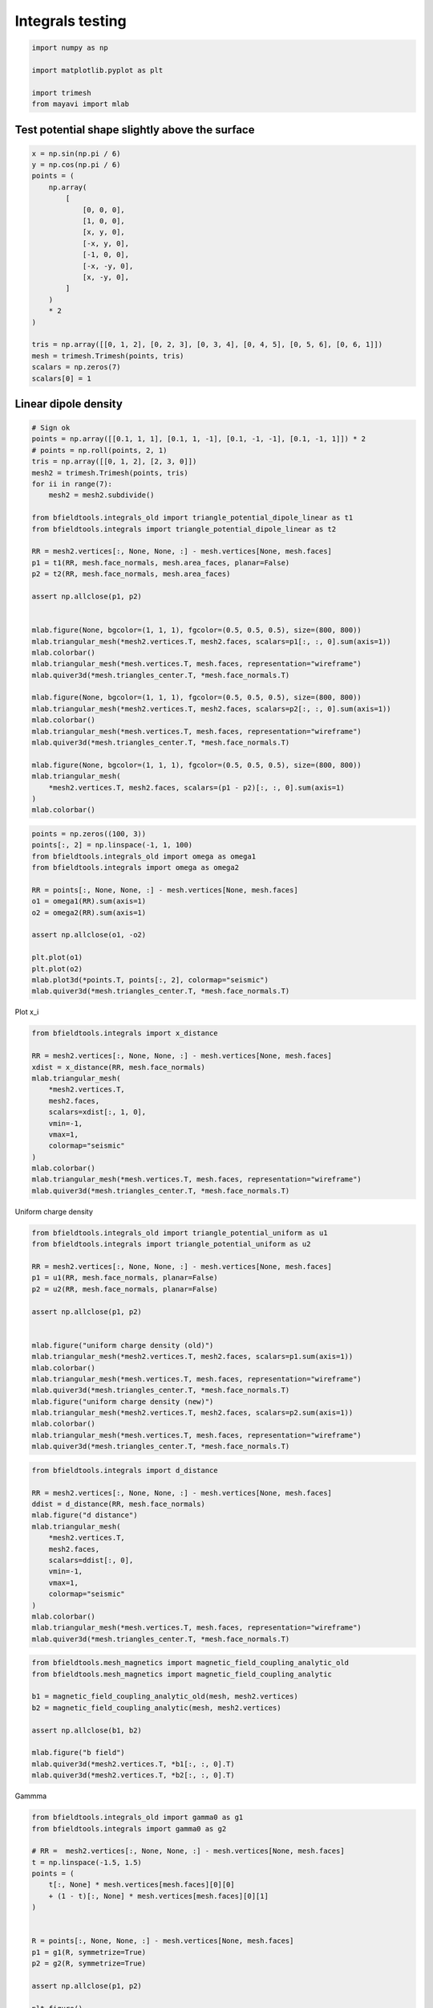 .. only:: html

    .. note::
        :class: sphx-glr-download-link-note

        Click :ref:`here <sphx_glr_download_auto_examples_validation_test_integrals.py>`     to download the full example code
    .. rst-class:: sphx-glr-example-title

    .. _sphx_glr_auto_examples_validation_test_integrals.py:


Integrals testing
==================================================


.. code-block:: default


    import numpy as np

    import matplotlib.pyplot as plt

    import trimesh
    from mayavi import mlab








Test potential shape slightly above the surface
########################################################


.. code-block:: default

    x = np.sin(np.pi / 6)
    y = np.cos(np.pi / 6)
    points = (
        np.array(
            [
                [0, 0, 0],
                [1, 0, 0],
                [x, y, 0],
                [-x, y, 0],
                [-1, 0, 0],
                [-x, -y, 0],
                [x, -y, 0],
            ]
        )
        * 2
    )

    tris = np.array([[0, 1, 2], [0, 2, 3], [0, 3, 4], [0, 4, 5], [0, 5, 6], [0, 6, 1]])
    mesh = trimesh.Trimesh(points, tris)
    scalars = np.zeros(7)
    scalars[0] = 1








Linear dipole density
########################################################


.. code-block:: default


    # Sign ok
    points = np.array([[0.1, 1, 1], [0.1, 1, -1], [0.1, -1, -1], [0.1, -1, 1]]) * 2
    # points = np.roll(points, 2, 1)
    tris = np.array([[0, 1, 2], [2, 3, 0]])
    mesh2 = trimesh.Trimesh(points, tris)
    for ii in range(7):
        mesh2 = mesh2.subdivide()

    from bfieldtools.integrals_old import triangle_potential_dipole_linear as t1
    from bfieldtools.integrals import triangle_potential_dipole_linear as t2

    RR = mesh2.vertices[:, None, None, :] - mesh.vertices[None, mesh.faces]
    p1 = t1(RR, mesh.face_normals, mesh.area_faces, planar=False)
    p2 = t2(RR, mesh.face_normals, mesh.area_faces)

    assert np.allclose(p1, p2)


    mlab.figure(None, bgcolor=(1, 1, 1), fgcolor=(0.5, 0.5, 0.5), size=(800, 800))
    mlab.triangular_mesh(*mesh2.vertices.T, mesh2.faces, scalars=p1[:, :, 0].sum(axis=1))
    mlab.colorbar()
    mlab.triangular_mesh(*mesh.vertices.T, mesh.faces, representation="wireframe")
    mlab.quiver3d(*mesh.triangles_center.T, *mesh.face_normals.T)

    mlab.figure(None, bgcolor=(1, 1, 1), fgcolor=(0.5, 0.5, 0.5), size=(800, 800))
    mlab.triangular_mesh(*mesh2.vertices.T, mesh2.faces, scalars=p2[:, :, 0].sum(axis=1))
    mlab.colorbar()
    mlab.triangular_mesh(*mesh.vertices.T, mesh.faces, representation="wireframe")
    mlab.quiver3d(*mesh.triangles_center.T, *mesh.face_normals.T)

    mlab.figure(None, bgcolor=(1, 1, 1), fgcolor=(0.5, 0.5, 0.5), size=(800, 800))
    mlab.triangular_mesh(
        *mesh2.vertices.T, mesh2.faces, scalars=(p1 - p2)[:, :, 0].sum(axis=1)
    )
    mlab.colorbar()




.. rst-class:: sphx-glr-horizontal


    *

      .. image:: /auto_examples/validation/images/sphx_glr_test_integrals_001.png
            :class: sphx-glr-multi-img

    *

      .. image:: /auto_examples/validation/images/sphx_glr_test_integrals_002.png
            :class: sphx-glr-multi-img

    *

      .. image:: /auto_examples/validation/images/sphx_glr_test_integrals_003.png
            :class: sphx-glr-multi-img


.. rst-class:: sphx-glr-script-out

 Out:

 .. code-block:: none


    <mayavi.core.lut_manager.LUTManager object at 0x000001F8015E2E08>




.. code-block:: default

    points = np.zeros((100, 3))
    points[:, 2] = np.linspace(-1, 1, 100)
    from bfieldtools.integrals_old import omega as omega1
    from bfieldtools.integrals import omega as omega2

    RR = points[:, None, None, :] - mesh.vertices[None, mesh.faces]
    o1 = omega1(RR).sum(axis=1)
    o2 = omega2(RR).sum(axis=1)

    assert np.allclose(o1, -o2)

    plt.plot(o1)
    plt.plot(o2)
    mlab.plot3d(*points.T, points[:, 2], colormap="seismic")
    mlab.quiver3d(*mesh.triangles_center.T, *mesh.face_normals.T)




.. image:: /auto_examples/validation/images/sphx_glr_test_integrals_004.png
    :class: sphx-glr-single-img

.. image:: /auto_examples/validation/images/sphx_glr_test_integrals_005.png
    :class: sphx-glr-single-img


.. rst-class:: sphx-glr-script-out

 Out:

 .. code-block:: none


    <mayavi.modules.vectors.Vectors object at 0x000001F80588BEB8>



Plot x_i


.. code-block:: default


    from bfieldtools.integrals import x_distance

    RR = mesh2.vertices[:, None, None, :] - mesh.vertices[None, mesh.faces]
    xdist = x_distance(RR, mesh.face_normals)
    mlab.triangular_mesh(
        *mesh2.vertices.T,
        mesh2.faces,
        scalars=xdist[:, 1, 0],
        vmin=-1,
        vmax=1,
        colormap="seismic"
    )
    mlab.colorbar()
    mlab.triangular_mesh(*mesh.vertices.T, mesh.faces, representation="wireframe")
    mlab.quiver3d(*mesh.triangles_center.T, *mesh.face_normals.T)




.. image:: /auto_examples/validation/images/sphx_glr_test_integrals_006.png
    :class: sphx-glr-single-img


.. rst-class:: sphx-glr-script-out

 Out:

 .. code-block:: none


    <mayavi.modules.vectors.Vectors object at 0x000001F870784200>



Uniform charge density


.. code-block:: default

    from bfieldtools.integrals_old import triangle_potential_uniform as u1
    from bfieldtools.integrals import triangle_potential_uniform as u2

    RR = mesh2.vertices[:, None, None, :] - mesh.vertices[None, mesh.faces]
    p1 = u1(RR, mesh.face_normals, planar=False)
    p2 = u2(RR, mesh.face_normals, planar=False)

    assert np.allclose(p1, p2)


    mlab.figure("uniform charge density (old)")
    mlab.triangular_mesh(*mesh2.vertices.T, mesh2.faces, scalars=p1.sum(axis=1))
    mlab.colorbar()
    mlab.triangular_mesh(*mesh.vertices.T, mesh.faces, representation="wireframe")
    mlab.quiver3d(*mesh.triangles_center.T, *mesh.face_normals.T)
    mlab.figure("uniform charge density (new)")
    mlab.triangular_mesh(*mesh2.vertices.T, mesh2.faces, scalars=p2.sum(axis=1))
    mlab.colorbar()
    mlab.triangular_mesh(*mesh.vertices.T, mesh.faces, representation="wireframe")
    mlab.quiver3d(*mesh.triangles_center.T, *mesh.face_normals.T)




.. rst-class:: sphx-glr-horizontal


    *

      .. image:: /auto_examples/validation/images/sphx_glr_test_integrals_007.png
            :class: sphx-glr-multi-img

    *

      .. image:: /auto_examples/validation/images/sphx_glr_test_integrals_008.png
            :class: sphx-glr-multi-img


.. rst-class:: sphx-glr-script-out

 Out:

 .. code-block:: none


    <mayavi.modules.vectors.Vectors object at 0x000001F8709FCE60>




.. code-block:: default

    from bfieldtools.integrals import d_distance

    RR = mesh2.vertices[:, None, None, :] - mesh.vertices[None, mesh.faces]
    ddist = d_distance(RR, mesh.face_normals)
    mlab.figure("d distance")
    mlab.triangular_mesh(
        *mesh2.vertices.T,
        mesh2.faces,
        scalars=ddist[:, 0],
        vmin=-1,
        vmax=1,
        colormap="seismic"
    )
    mlab.colorbar()
    mlab.triangular_mesh(*mesh.vertices.T, mesh.faces, representation="wireframe")
    mlab.quiver3d(*mesh.triangles_center.T, *mesh.face_normals.T)




.. image:: /auto_examples/validation/images/sphx_glr_test_integrals_009.png
    :class: sphx-glr-single-img


.. rst-class:: sphx-glr-script-out

 Out:

 .. code-block:: none


    <mayavi.modules.vectors.Vectors object at 0x000001F80082C2B0>




.. code-block:: default

    from bfieldtools.mesh_magnetics import magnetic_field_coupling_analytic_old
    from bfieldtools.mesh_magnetics import magnetic_field_coupling_analytic

    b1 = magnetic_field_coupling_analytic_old(mesh, mesh2.vertices)
    b2 = magnetic_field_coupling_analytic(mesh, mesh2.vertices)

    assert np.allclose(b1, b2)

    mlab.figure("b field")
    mlab.quiver3d(*mesh2.vertices.T, *b1[:, :, 0].T)
    mlab.quiver3d(*mesh2.vertices.T, *b2[:, :, 0].T)




.. image:: /auto_examples/validation/images/sphx_glr_test_integrals_010.png
    :class: sphx-glr-single-img


.. rst-class:: sphx-glr-script-out

 Out:

 .. code-block:: none

    Computing magnetic field coupling matrix analytically, 7 vertices by 16641 target points... took 0.13 seconds.
    Computing magnetic field coupling matrix analytically, 7 vertices by 16641 target points... took 0.12 seconds.

    <mayavi.modules.vectors.Vectors object at 0x000001F8015CD468>



Gammma


.. code-block:: default

    from bfieldtools.integrals_old import gamma0 as g1
    from bfieldtools.integrals import gamma0 as g2

    # RR =  mesh2.vertices[:, None, None, :] - mesh.vertices[None, mesh.faces]
    t = np.linspace(-1.5, 1.5)
    points = (
        t[:, None] * mesh.vertices[mesh.faces][0][0]
        + (1 - t)[:, None] * mesh.vertices[mesh.faces][0][1]
    )


    R = points[:, None, None, :] - mesh.vertices[None, mesh.faces]
    p1 = g1(R, symmetrize=True)
    p2 = g2(R, symmetrize=True)

    assert np.allclose(p1, p2)

    plt.figure()
    plt.plot(p1[:, 0, :])
    plt.figure()
    plt.plot(p2[:, 0, :])



.. rst-class:: sphx-glr-horizontal


    *

      .. image:: /auto_examples/validation/images/sphx_glr_test_integrals_011.png
            :class: sphx-glr-multi-img

    *

      .. image:: /auto_examples/validation/images/sphx_glr_test_integrals_012.png
            :class: sphx-glr-multi-img


.. rst-class:: sphx-glr-script-out

 Out:

 .. code-block:: none


    [<matplotlib.lines.Line2D object at 0x000001F8015AA6D8>, <matplotlib.lines.Line2D object at 0x000001F8015AA780>, <matplotlib.lines.Line2D object at 0x000001F8015AAE10>]




.. rst-class:: sphx-glr-timing

   **Total running time of the script:** ( 0 minutes  10.906 seconds)


.. _sphx_glr_download_auto_examples_validation_test_integrals.py:


.. only :: html

 .. container:: sphx-glr-footer
    :class: sphx-glr-footer-example



  .. container:: sphx-glr-download sphx-glr-download-python

     :download:`Download Python source code: test_integrals.py <test_integrals.py>`



  .. container:: sphx-glr-download sphx-glr-download-jupyter

     :download:`Download Jupyter notebook: test_integrals.ipynb <test_integrals.ipynb>`


.. only:: html

 .. rst-class:: sphx-glr-signature

    `Gallery generated by Sphinx-Gallery <https://sphinx-gallery.github.io>`_
